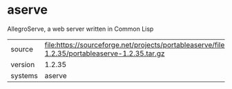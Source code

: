* aserve

AllegroServe, a web server written in Common Lisp

|---------+-------------------------------------------------------------------------------------------------------------------|
| source  | file:https://sourceforge.net/projects/portableaserve/files/portableaserve/portableaserve-1.2.35/portableaserve-1.2.35.tar.gz |
| version | 1.2.35                                                                                                            |
| systems | aserve                                                                                                            |
|---------+-------------------------------------------------------------------------------------------------------------------|

